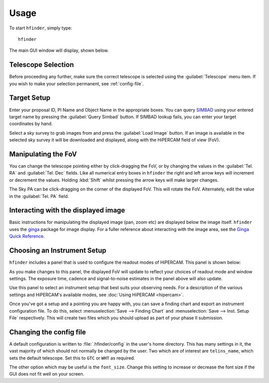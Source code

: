 =====
Usage
=====

To start ``hfinder``, simply type::

    hfinder

The main GUI window will display, shown below.

.. image:: images/main.png
    :alt: main gui window
    :align: center

Telescope Selection
-------------------

Before proceeding any further, make sure the correct telescope is selected using the
:guilabel:`Telescope` menu item. If you wish to make your selection permanent, see
:ref:`config-file`.

Target Setup
------------

Enter your proposal ID, PI Name and Object Name in the appropriate boxes. You can query
`SIMBAD <http://simbad.u-strasbg.fr/simbad/>`_ using your entered target name by
pressing the :guilabel:`Query Simbad` button. If SIMBAD lookup fails, you can enter
your target coordinates by hand.

Select a sky survey to grab images from and press the :guilabel:`Load Image` button. If an
image is available in the selected sky survey it will be downloaded and displayed, along with
the HiPERCAM field of view (FoV).

Manipulating the FoV
---------------------

You can change the telescope pointing either by click-dragging the FoV, or by changing the values
in the :guilabel:`Tel. RA` and :guilabel:`Tel. Dec` fields. Like all numerical entry boxes in ``hfinder``
the right and left arrow keys will increment or decrement the values. Holding :kbd:`Shift` whilst
pressing the arrow keys will make larger changes.

The Sky PA can be click-dragging on the corner of the displayed FoV. This will rotate the FoV. Alternately,
edit the value in the :guilabel:`Tel. PA` field.

Interacting with the displayed image
------------------------------------

Basic instructions for manipulating the displayed image (pan, zoom etc) are displayed below the
image itself. ``hfinder`` uses the `ginga <https://ginga.readthedocs.io/en/latest/>`_ package
for image display. For a fuller reference about interacting with the image area, see the
`Ginga Quick Reference <http://ginga.readthedocs.io/en/latest/quickref.html/>`_.

Choosing an Instrument Setup
----------------------------

``hfinder`` includes a panel that is used to configure the readout modes of HiPERCAM.
This panel is shown below:

.. image:: images/inst.png
    :alt: instrument config panel
    :align: center

As you make changes to this panel, the displayed FoV will update to reflect your choices
of readout mode and window settings. The exposure time, cadence and signal-to-noise
estimates in the panel above will also update.

Use this panel to select an instrument setup that best suits your observing needs. For a
description of the various settings and HiPERCAM's available modes, see
:doc:`Using HiPERCAM <hipercam>`.

Once you've got a setup and a pointing you are happy with, you can save a finding chart
and export an instrument configuration file. To do this, select
:menuselection:`Save --> Finding Chart` and :menuselection:`Save --> Inst. Setup File`
respectively. This will create two files which you should upload as part of your
phase II submission.

.. _config-file:

Changing the config file
------------------------

A default configuration is written to :file:`.hfinder/config` in the user's home directory.
This has many settings in it, the vast majority of which should not normally be changed by
the user. Two which are of interest are ``telins_name``, which sets the default telescope.
Set this to ``GTC`` or ``WHT`` as required.

The other option which may be useful is the ``font_size``. Change this setting to increase or
decrease the font size if the GUI does not fit well on your screen.
